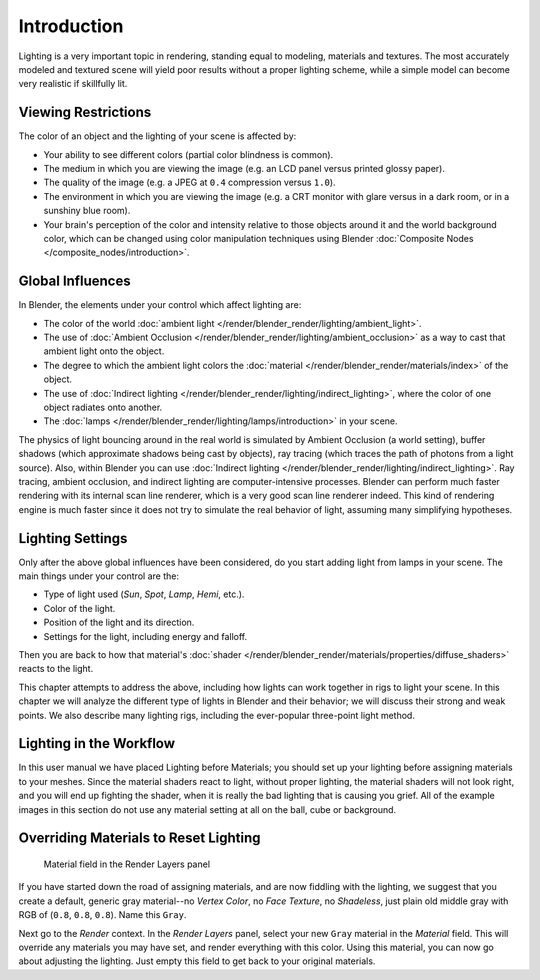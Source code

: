 
************
Introduction
************

Lighting is a very important topic in rendering, standing equal to modeling,
materials and textures. The most accurately modeled and textured scene will yield poor results
without a proper lighting scheme,
while a simple model can become very realistic if skillfully lit.


Viewing Restrictions
====================

The color of an object and the lighting of your scene is affected by:

- Your ability to see different colors (partial color blindness is common).
- The medium in which you are viewing the image (e.g. an LCD panel versus printed glossy paper).
- The quality of the image (e.g. a JPEG at ``0.4`` compression versus ``1.0``).
- The environment in which you are viewing the image
  (e.g. a CRT monitor with glare versus in a dark room, or in a sunshiny blue room).
- Your brain's perception of the color and intensity
  relative to those objects around it and the world background color,
  which can be changed using color manipulation techniques using Blender
  :doc:`Composite Nodes </composite_nodes/introduction>`.


Global Influences
=================

In Blender, the elements under your control which affect lighting are:

- The color of the world :doc:`ambient light </render/blender_render/lighting/ambient_light>`.
- The use of :doc:`Ambient Occlusion </render/blender_render/lighting/ambient_occlusion>`
  as a way to cast that ambient light onto the object.
- The degree to which the ambient light colors the
  :doc:`material </render/blender_render/materials/index>` of the object.
- The use of :doc:`Indirect lighting </render/blender_render/lighting/indirect_lighting>`,
  where the color of one object radiates onto another.
- The :doc:`lamps </render/blender_render/lighting/lamps/introduction>` in your scene.

The physics of light bouncing around in the real world is simulated by Ambient Occlusion (a world setting),
buffer shadows (which approximate shadows being cast by objects), ray tracing
(which traces the path of photons from a light source). Also,
within Blender you can use :doc:`Indirect lighting </render/blender_render/lighting/indirect_lighting>`.
Ray tracing, ambient occlusion, and indirect lighting are computer-intensive processes.
Blender can perform much faster rendering with its internal scan line renderer,
which is a very good scan line renderer indeed.
This kind of rendering engine is much faster since it does not try to simulate the real behavior of light,
assuming many simplifying hypotheses.


Lighting Settings
=================

Only after the above global influences have been considered,
do you start adding light from lamps in your scene.
The main things under your control are the:

- Type of light used (*Sun*, *Spot*, *Lamp*, *Hemi*, etc.).
- Color of the light.
- Position of the light and its direction.
- Settings for the light, including energy and falloff.

Then you are back to how that material's
:doc:`shader </render/blender_render/materials/properties/diffuse_shaders>` reacts to the light.

This chapter attempts to address the above,
including how lights can work together in rigs to light your scene.
In this chapter we will analyze the different type of lights in Blender and their behavior;
we will discuss their strong and weak points. We also describe many lighting rigs,
including the ever-popular three-point light method.


Lighting in the Workflow
========================

In this user manual we have placed Lighting before Materials;
you should set up your lighting before assigning materials to your meshes.
Since the material shaders react to light, without proper lighting,
the material shaders will not look right, and you will end up fighting the shader,
when it is really the bad lighting that is causing you grief.
All of the example images in this section do not use any material setting at all on the ball,
cube or background.


Overriding Materials to Reset Lighting
======================================

.. figure:: /images/Lighting-MatField.jpg
   :width: 310px

   Material field in the Render Layers panel


If you have started down the road of assigning materials,
and are now fiddling with the lighting, we suggest that you create a default,
generic gray material--no *Vertex Color*, no *Face Texture*,
no *Shadeless*, just plain old middle gray with RGB of (``0.8``, ``0.8``, ``0.8``).
Name this ``Gray``.

Next go to the *Render* context. In the *Render Layers* panel,
select your new ``Gray`` material in the *Material* field.
This will override any materials you may have set, and render everything with this color.
Using this material, you can now go about adjusting the lighting.
Just empty this field to get back to your original materials.


